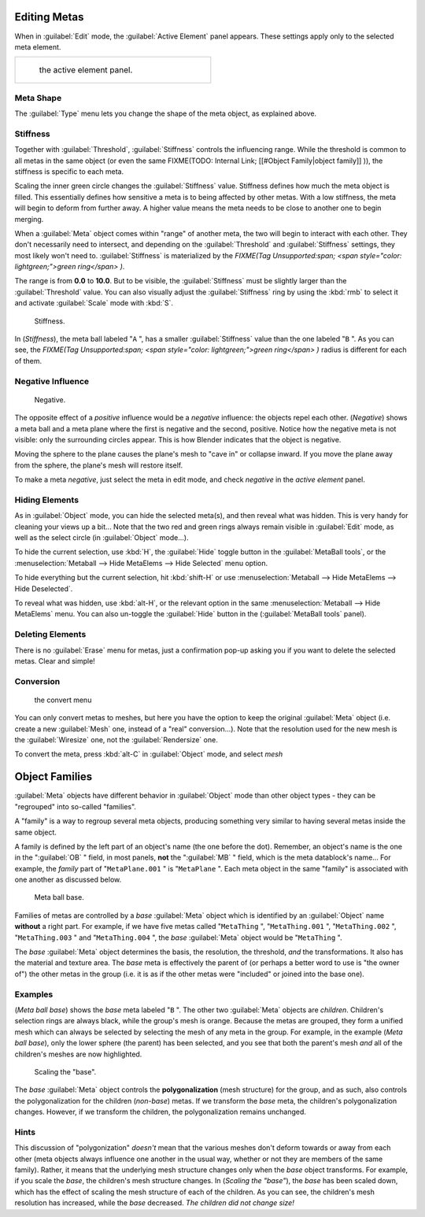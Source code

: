 
Editing Metas
=============

When in :guilabel:`Edit` mode, the :guilabel:`Active Element` panel appears.
These settings apply only to the selected meta element.


+----------------------------------------------+
+.. figure:: /images/MetaPropertiesEditMode.jpg+
+   :width: 300px                              +
+   :figwidth: 300px                           +
+                                              +
+   the active element panel.                  +
+----------------------------------------------+


Meta Shape
----------

The :guilabel:`Type` menu lets you change the shape of the meta object, as explained above.


Stiffness
---------

Together with :guilabel:`Threshold`, :guilabel:`Stiffness` controls the influencing range. While the threshold is common to all metas in the same object (or even the same
FIXME(TODO: Internal Link;
[[#Object Family|object family]]
)), the stiffness is specific to each meta.

Scaling the inner green circle changes the :guilabel:`Stiffness` value.
Stiffness defines how much the meta object is filled.
This essentially defines how sensitive a meta is to being affected by other metas.
With a low stiffness, the meta will begin to deform from further away.
A higher value means the meta needs to be close to another one to begin merging.

When a :guilabel:`Meta` object comes within "range" of another meta,
the two will begin to interact with each other. They don't necessarily need to intersect,
and depending on the :guilabel:`Threshold` and :guilabel:`Stiffness` settings,
they most likely won't need to.
:guilabel:`Stiffness` is materialized by the
*FIXME(Tag Unsupported:span;
<span style="color:
lightgreen;">green ring</span>
)*.


The range is from **0.0** to **10.0**. But to be visible,
the :guilabel:`Stiffness` must be slightly larger than the :guilabel:`Threshold` value. You
can also visually adjust the :guilabel:`Stiffness` ring by using the :kbd:`rmb` to
select it and activate :guilabel:`Scale` mode with :kbd:`S`.


.. figure:: /images/MetaStiffness.jpg
   :width: 630px
   :figwidth: 630px

   Stiffness.


In (*Stiffness*), the meta ball labeled "\ ``A`` ",
has a smaller :guilabel:`Stiffness` value than the one labeled "\ ``B`` ".
As you can see, the
*FIXME(Tag Unsupported:span;
<span style="color:
lightgreen;">green ring</span>
)* radius is different for each of them.


Negative Influence
------------------

.. figure:: /images/2.5_Manual-Part-II-MetaObject-Metaball-Negative-Ex.jpg
   :width: 630px
   :figwidth: 630px

   Negative.


The opposite effect of a *positive* influence would be a *negative* influence:
the objects repel each other. (*Negative*)
shows a meta ball and a meta plane where the first is negative and the second, positive.
Notice how the negative meta is not visible: only the surrounding circles appear.
This is how Blender indicates that the object is negative.

Moving the sphere to the plane causes the plane's mesh to "cave in" or collapse inward.
If you move the plane away from the sphere, the plane's mesh will restore itself.

To make a meta *negative*, just select the meta in edit mode,
and check *negative* in the *active element* panel.


Hiding Elements
---------------

As in :guilabel:`Object` mode, you can hide the selected meta(s),
and then reveal what was hidden. This is very handy for cleaning your views up a bit... Note
that the two red and green rings always remain visible in :guilabel:`Edit` mode,
as well as the select circle (in :guilabel:`Object` mode...).

To hide the current selection, use :kbd:`H`,
the :guilabel:`Hide` toggle button in the :guilabel:`MetaBall tools`,
or the :menuselection:`Metaball --> Hide MetaElems --> Hide Selected` menu option.

To hide everything but the current selection,
hit :kbd:`shift-H` or use :menuselection:`Metaball --> Hide MetaElems --> Hide Deselected`.

To reveal what was hidden, use :kbd:`alt-H`,
or the relevant option in the same :menuselection:`Metaball --> Hide MetaElems` menu.
You can also un-toggle the :guilabel:`Hide` button in the (:guilabel:`MetaBall tools` panel).


Deleting Elements
-----------------

There is no :guilabel:`Erase` menu for metas,
just a confirmation pop-up asking you if you want to delete the selected metas.
Clear and simple!


Conversion
----------

.. figure:: /images/MetaConvertToMesh.jpg
   :width: 300px
   :figwidth: 300px

   the convert menu


You can only convert metas to meshes,
but here you have the option to keep the original :guilabel:`Meta` object (i.e.
create a new :guilabel:`Mesh` one, instead of a "real" conversion...).
Note that the resolution used for the new mesh is the :guilabel:`Wiresize` one,
not the :guilabel:`Rendersize` one.

To convert the meta, press :kbd:`alt-C` in :guilabel:`Object` mode, and select *mesh*


Object Families
===============

:guilabel:`Meta` objects have different behavior in :guilabel:`Object` mode than other object types - they can be "regrouped" into so-called "families".

A "family" is a way to regroup several meta objects,
producing something very similar to having several metas inside the same object.

A family is defined by the left part of an object's name (the one before the dot). Remember,
an object's name is the one in the "\ :guilabel:`OB` " field, in most panels,
**not** the "\ :guilabel:`MB` " field, which is the meta datablock's name... For example,
the *family* part of "\ ``MetaPlane.001`` " is "\ ``MetaPlane`` ".
Each meta object in the same "family" is associated with one another as discussed below.


.. figure:: /images/2.5_Manual-Part-II-MetaObject-Base-Ex.jpg
   :width: 300px
   :figwidth: 300px

   Meta ball base.


Families of metas are controlled by a *base* :guilabel:`Meta` object which is identified by
an :guilabel:`Object` name **without** a right part. For example,
if we have five metas called "\ ``MetaThing`` ", "\ ``MetaThing.001`` ",
"\ ``MetaThing.002`` ", "\ ``MetaThing.003`` " and "\ ``MetaThing.004`` ",
the *base* :guilabel:`Meta` object would be "\ ``MetaThing`` ".

The *base* :guilabel:`Meta` object determines the basis, the resolution, the threshold,
*and* the transformations. It also has the material and texture area.
The *base* meta is effectively the parent of
(or perhaps a better word to use is "the owner of") the other metas in the group (i.e.
it is as if the other metas were "included" or joined into the base one).


Examples
--------

(*Meta ball base*) shows the *base* meta labeled "\ ``B`` ". The other two :guilabel:`Meta` objects are *children*. Children's selection rings are always black, while the group's mesh is orange. Because the metas are grouped, they form a unified mesh which can always be selected by selecting the mesh of any meta in the group. For example, in the example (*Meta ball base*), only the lower sphere (the parent) has been selected, and you see that both the parent's mesh *and* all of the children's meshes are now highlighted.


.. figure:: /images/2.5_Manual-Part-II-MetaObject-Base-Scale-Ex.jpg
   :width: 300px
   :figwidth: 300px

   Scaling the "base".


The *base* :guilabel:`Meta` object controls the **polygonalization** (mesh structure)
for the group, and as such, also controls the polygonalization for the children (*non-base*)
metas. If we transform the *base* meta, the children's polygonalization changes. However,
if we transform the children, the polygonalization remains unchanged.


Hints
-----

This discussion of "polygonization" *doesn't* mean that the various meshes don't deform
towards or away from each other (meta objects always influence one another in the usual way,
whether or not they are members of the same family). Rather,
it means that the underlying mesh structure changes only when the *base* object transforms.
For example, if you scale the *base*, the children's mesh structure changes. In
(*Scaling the "base"*), the *base* has been scaled down,
which has the effect of scaling the mesh structure of each of the children. As you can see,
the children's mesh resolution has increased, while the *base* decreased.
*The children did not change size!*


